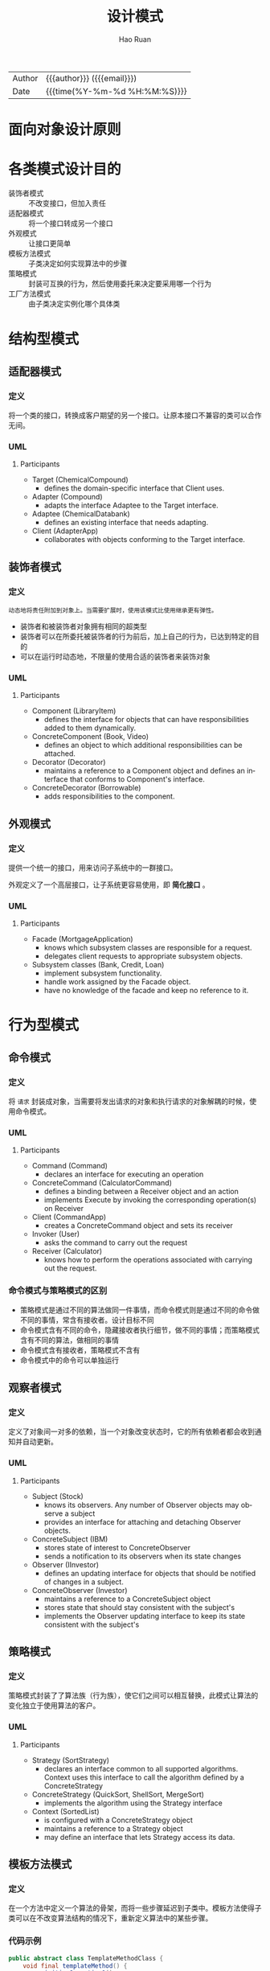 #+TITLE:     设计模式
#+AUTHOR:    Hao Ruan
#+EMAIL:     haoru@cisco.com
#+LANGUAGE:  en
#+LINK_HOME: http://www.github.com/ruanhao
#+OPTIONS:   h:6 html-postamble:nil html-preamble:t tex:t f:t ^:nil
#+STARTUP:   showall
#+TOC:       headlines 3
#+HTML_DOCTYPE: <!DOCTYPE html>
#+HTML_HEAD: <link href="http://fonts.googleapis.com/css?family=Roboto+Slab:400,700|Inconsolata:400,700" rel="stylesheet" type="text/css" />
#+HTML_HEAD: <link href="../org-html-themes/solarized/style.css" rel="stylesheet" type="text/css" />
 #+HTML: <div class="outline-2" id="meta">
| Author   | {{{author}}} ({{{email}}})    |
| Date     | {{{time(%Y-%m-%d %H:%M:%S)}}} |
#+HTML: </div>

* 面向对象设计原则

* 各类模式设计目的

- 装饰者模式 :: 不改变接口，但加入责任
- 适配器模式 :: 将一个接口转成另一个接口
- 外观模式 :: 让接口更简单
- 模板方法模式 :: 子类决定如何实现算法中的步骤
- 策略模式 :: 封装可互换的行为，然后使用委托来决定要采用哪一个行为
- 工厂方法模式 :: 由子类决定实例化哪个具体类


* 结构型模式

** 适配器模式

*** 定义

将一个类的接口，转换成客户期望的另一个接口。让原本接口不兼容的类可以合作无间。

*** UML

#+HTML: <img src="https://www.dofactory.com/images/diagrams/net/adapter.gif"/>


**** Participants

- Target   (ChemicalCompound)
  - defines the domain-specific interface that Client uses.
- Adapter   (Compound)
  - adapts the interface Adaptee to the Target interface.
- Adaptee   (ChemicalDatabank)
  - defines an existing interface that needs adapting.
- Client   (AdapterApp)
  - collaborates with objects conforming to the Target interface.


** 装饰者模式

*** 定义

#+BEGIN_EXAMPLE
  动态地将责任附加到对象上。当需要扩展时，使用该模式比使用继承更有弹性。
#+END_EXAMPLE

- 装饰者和被装饰者对象拥有相同的超类型
- 装饰者可以在所委托被装饰者的行为前后，加上自己的行为，已达到特定的目的
- 可以在运行时动态地，不限量的使用合适的装饰者来装饰对象



*** UML

#+HTML: <img src="https://www.dofactory.com/images/diagrams/net/decorator.gif"/>


**** Participants

- Component   (LibraryItem)
  - defines the interface for objects that can have responsibilities added to them dynamically.
- ConcreteComponent   (Book, Video)
  - defines an object to which additional responsibilities can be attached.
- Decorator   (Decorator)
  - maintains a reference to a Component object and defines an interface that conforms to Component's interface.
- ConcreteDecorator   (Borrowable)
  - adds responsibilities to the component.


** 外观模式

*** 定义

提供一个统一的接口，用来访问子系统中的一群接口。

外观定义了一个高层接口，让子系统更容易使用，即 *简化接口* 。


*** UML

#+HTML: <img src="https://www.dofactory.com/images/diagrams/net/facade.gif"/>


**** Participants

- Facade   (MortgageApplication)
  - knows which subsystem classes are responsible for a request.
  - delegates client requests to appropriate subsystem objects.
- Subsystem classes   (Bank, Credit, Loan)
  - implement subsystem functionality.
  - handle work assigned by the Facade object.
  - have no knowledge of the facade and keep no reference to it.






* 行为型模式

** 命令模式

*** 定义

将 =请求= 封装成对象，当需要将发出请求的对象和执行请求的对象解耦的时候，使用命令模式。

*** UML

#+HTML: <img src="https://www.dofactory.com/images/diagrams/net/command.gif"/>

**** Participants

- Command  (Command)
  - declares an interface for executing an operation
- ConcreteCommand  (CalculatorCommand)
  - defines a binding between a Receiver object and an action
  - implements Execute by invoking the corresponding operation(s) on Receiver
- Client  (CommandApp)
  - creates a ConcreteCommand object and sets its receiver
- Invoker  (User)
  - asks the command to carry out the request
- Receiver  (Calculator)
  - knows how to perform the operations associated with carrying out the request.

*** 命令模式与策略模式的区别

- 策略模式是通过不同的算法做同一件事情，而命令模式则是通过不同的命令做不同的事情，常含有接收者。设计目标不同
- 命令模式含有不同的命令，隐藏接收者执行细节，做不同的事情；而策略模式含有不同的算法，做相同的事情
- 命令模式含有接收者，策略模式不含有
- 命令模式中的命令可以单独运行




** 观察者模式

*** 定义

定义了对象间一对多的依赖，当一个对象改变状态时，它的所有依赖者都会收到通知并自动更新。

*** UML

#+HTML: <img src="https://www.dofactory.com/images/diagrams/net/observer.gif"/>


**** Participants

- Subject  (Stock)
  - knows its observers. Any number of Observer objects may observe a subject
  - provides an interface for attaching and detaching Observer objects.
- ConcreteSubject  (IBM)
  - stores state of interest to ConcreteObserver
  - sends a notification to its observers when its state changes
- Observer  (IInvestor)
  - defines an updating interface for objects that should be notified of changes in a subject.
- ConcreteObserver  (Investor)
  - maintains a reference to a ConcreteSubject object
  - stores state that should stay consistent with the subject's
  - implements the Observer updating interface to keep its state consistent with the subject's




** 策略模式

*** 定义

策略模式封装了了算法族（行为族），使它们之间可以相互替换，此模式让算法的变化独立于使用算法的客户。

*** UML

#+HTML: <img src="https://www.dofactory.com/images/diagrams/net/strategy.gif"/>

**** Participants

- Strategy  (SortStrategy)
  - declares an interface common to all supported algorithms. Context uses this interface to call the algorithm defined by a ConcreteStrategy
- ConcreteStrategy  (QuickSort, ShellSort, MergeSort)
  - implements the algorithm using the Strategy interface
- Context  (SortedList)
  - is configured with a ConcreteStrategy object
  - maintains a reference to a Strategy object
  - may define an interface that lets Strategy access its data.




** 模板方法模式

*** 定义

在一个方法中定义一个算法的骨架，而将一些步骤延迟到子类中。模板方法使得子类可以在不改变算法结构的情况下，重新定义算法中的某些步骤。


*** 代码示例

#+BEGIN_SRC java
  public abstract class TemplateMethodClass {
      void final templateMethod() {
          primitiveOperation1();
          primitiveOperation2();
          concreteOperation();
          hook();
      }

      abstract void primitiveOperation1();

      abstract void primitiveOperation2();

      final void concreteOperation() {}

      void hook() {}

  }
#+END_SRC

* 创建型模式

** 单例模式

*** 定义

确保一个类只有一个实例，并提供一个全局访问点。

*** UML

#+HTML: <img src="https://www.dofactory.com/images/diagrams/net/singleton.gif"/>


**** Participants

- Singleton   (LoadBalancer)
  - defines an Instance operation that lets clients access its unique instance. Instance is a class operation.
  - responsible for creating and maintaining its own unique instance.

*** 代码示例

**** Eagely

#+BEGIN_SRC java
  public class Singleton {
      private static Singleton instance = new Singleton();

      private Singleton() {}

      public static Singleton getInstance() {
          return instance;
      }
  }
#+END_SRC


**** Lazy

#+BEGIN_SRC java
  public class Singleton {
      private volatile static Singleton instance;

      private Singleton() {}

      public static Singleton getInstance() {
          if (instance == null) {
              synchronized (Singleton.class) {
                  if (instance == null) {
                      instance = new Singleton();
                  }

              }
          }
          return instance;
      }
  }
#+END_SRC

** 工厂方法模式

*** 定义

定义了一个创建对象的接口，由子类决定要实例化哪个具体类。该模式将实例化类的任务委托给子类。

换句话说，工厂方法模式把简单工厂的内部逻辑判断移到了客户端代码来进行。 *如要新增功能，不用修改工厂类，修改客户端即可* 。


*** UML

#+HTML: <img src="https://www.dofactory.com/images/diagrams/net/factory.gif"/>

- 创建者（Creator）类
  抽象类，定义一个 *抽象的工厂方法* ，子类实现此方法制造产品。创建者通常会包含依赖于抽象产品的代码，而这些抽象产品由子类制造。创建者不需要知道具体产品类型。


**** Participants

- Product  (Page)
  - defines the interface of objects the factory method creates
- ConcreteProduct  (SkillsPage, EducationPage, ExperiencePage)
  - implements the Product interface
- Creator  (Document)
  - declares the factory method, which returns an object of type Product. Creator may also define a default implementation of the factory method that returns a default ConcreteProduct object.
  - may call the factory method to create a Product object.
- ConcreteCreator  (Report, Resume)
  - overrides the factory method to return an instance of a ConcreteProduct.



** 抽象工厂模式

*** 定义

提供一个接口，用于创建一个 *创建对象的家族* 。

换句话说，该模式的任务是定义一个负责创建 *一组* 产品的接口。

*** UML

#+HTML: <img src="https://www.dofactory.com/images/diagrams/net/abstract.gif"/>

**** Participants


- AbstractFactory  (ContinentFactory)
  - declares an interface for operations that create abstract products
- ConcreteFactory   (AfricaFactory, AmericaFactory)
  - implements the operations to create concrete product objects
- AbstractProduct   (Herbivore, Carnivore)
  - declares an interface for a type of product object
- Product  (Wildebeest, Lion, Bison, Wolf)
  - defines a product object to be created by the corresponding concrete factory
  - implements the AbstractProduct interface
- Client  (AnimalWorld)
  - uses interfaces declared by AbstractFactory and AbstractProduct classes
